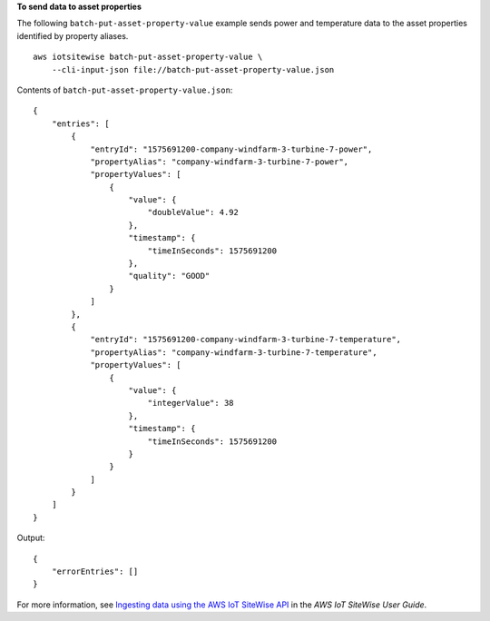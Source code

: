**To send data to asset properties**

The following ``batch-put-asset-property-value`` example sends power and temperature data to the asset properties identified by property aliases. ::

    aws iotsitewise batch-put-asset-property-value \
        --cli-input-json file://batch-put-asset-property-value.json

Contents of ``batch-put-asset-property-value.json``::

    {
        "entries": [
            {
                "entryId": "1575691200-company-windfarm-3-turbine-7-power",
                "propertyAlias": "company-windfarm-3-turbine-7-power",
                "propertyValues": [
                    {
                        "value": {
                            "doubleValue": 4.92
                        },
                        "timestamp": {
                            "timeInSeconds": 1575691200
                        },
                        "quality": "GOOD"
                    }
                ]
            },
            {
                "entryId": "1575691200-company-windfarm-3-turbine-7-temperature",
                "propertyAlias": "company-windfarm-3-turbine-7-temperature",
                "propertyValues": [
                    {
                        "value": {
                            "integerValue": 38
                        },
                        "timestamp": {
                            "timeInSeconds": 1575691200
                        }
                    }
                ]
            }
        ]
    }

Output::

    {
        "errorEntries": []
    }

For more information, see `Ingesting data using the AWS IoT SiteWise API <https://docs.aws.amazon.com/iot-sitewise/latest/userguide/ingest-api.html>`__ in the *AWS IoT SiteWise User Guide*.
